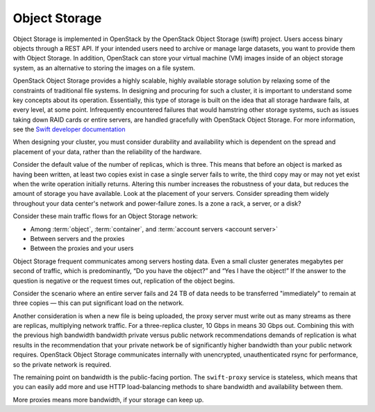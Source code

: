 ==============
Object Storage
==============

Object Storage is implemented in OpenStack by the
OpenStack Object Storage (swift) project. Users access binary objects
through a REST API. If your intended users need to
archive or manage large datasets, you want to provide them with Object
Storage. In addition, OpenStack can store your virtual machine (VM)
images inside of an object storage system, as an alternative to storing
the images on a file system.

OpenStack Object Storage provides a highly scalable, highly available
storage solution by relaxing some of the constraints of traditional file
systems. In designing and procuring for such a cluster, it is important
to understand some key concepts about its operation. Essentially, this
type of storage is built on the idea that all storage hardware fails, at
every level, at some point. Infrequently encountered failures that would
hamstring other storage systems, such as issues taking down RAID cards
or entire servers, are handled gracefully with OpenStack Object
Storage. For more information, see the  `Swift developer
documentation <https://docs.openstack.org/developer/swift/overview_architecture.html>`_

When designing your cluster, you must consider durability and
availability which is dependent on the spread and placement of your data,
rather than the reliability of the hardware.

Consider the default value of the number of replicas, which is three. This
means that before an object is marked as having been written, at least two
copies exist in case a single server fails to write, the third copy may or
may not yet exist when the write operation initially returns. Altering this
number increases the robustness of your data, but reduces the amount of
storage you have available. Look at the placement of your servers. Consider
spreading them widely throughout your data center's network and power-failure
zones. Is a zone a rack, a server, or a disk?

Consider these main traffic flows for an Object Storage network:

* Among :term:`object`, :term:`container`, and
  :term:`account servers <account server>`
* Between servers and the proxies
* Between the proxies and your users

Object Storage frequent communicates among servers hosting data. Even a small
cluster generates megabytes per second of traffic, which is predominantly, “Do
you have the object?” and “Yes I have the object!” If the answer
to the question is negative or the request times out,
replication of the object begins.

Consider the scenario where an entire server fails and 24 TB of data
needs to be transferred "immediately" to remain at three copies — this can
put significant load on the network.

Another consideration is when a new file is being uploaded, the proxy server
must write out as many streams as there are replicas, multiplying network
traffic. For a three-replica cluster, 10 Gbps in means 30 Gbps out. Combining
this with the previous high bandwidth bandwidth private versus public network
recommendations demands of replication is what results in the recommendation
that your private network be of significantly higher bandwidth than your public
network requires. OpenStack Object Storage communicates internally with
unencrypted, unauthenticated rsync for performance, so the private
network is required.

The remaining point on bandwidth is the public-facing portion. The
``swift-proxy`` service is stateless, which means that you can easily
add more and use HTTP load-balancing methods to share bandwidth and
availability between them.

More proxies means more bandwidth, if your storage can keep up.

